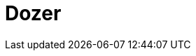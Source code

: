 // Do not edit directly!
// This file was generated by camel-quarkus-maven-plugin:update-extension-doc-page

= Dozer
:cq-artifact-id: camel-quarkus-dozer
:cq-artifact-id-base: dozer
:cq-native-supported: true
:cq-status: Stable
:cq-deprecated: false
:cq-jvm-since: 1.0.0
:cq-native-since: 1.0.0
:cq-camel-part-name: dozer
:cq-camel-part-title: Dozer
:cq-camel-part-description: Map between Java beans using the Dozer mapping library.
:cq-extension-page-title: Dozer
